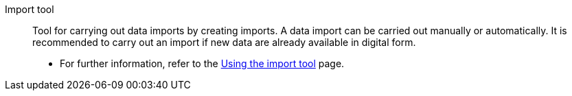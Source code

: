 [#importtool]
Import tool:: Tool for carrying out data imports by creating imports. A data import can be carried out manually or automatically. It is recommended to carry out an import if new data are already available in digital form. +
* For further information, refer to the xref:data:ElasticSync.adoc#[Using the import tool] page.
